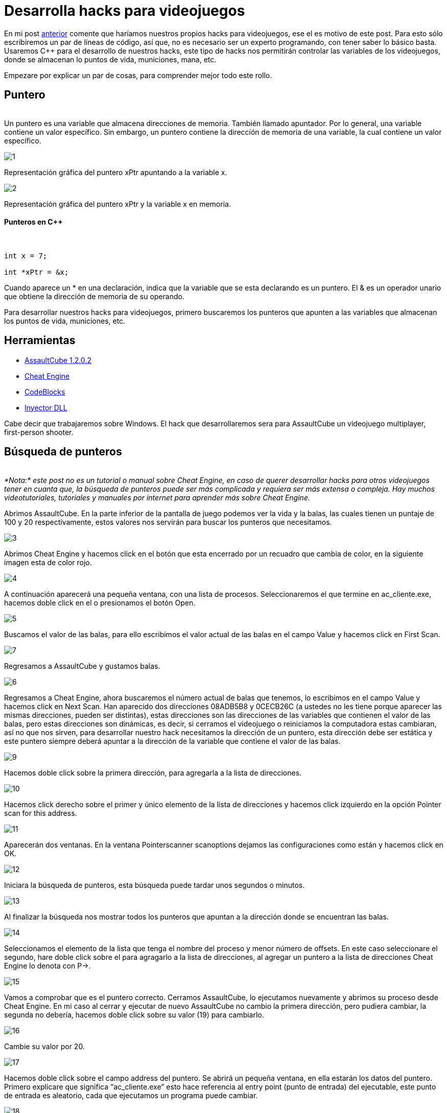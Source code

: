 :hp-tags: hacks, programacion, c++

= Desarrolla hacks para videojuegos

En mi post http://blog-quickhub.rhcloud.com/2016/04/29/inyeccion-de-dll/[anterior^] comente que haríamos nuestros propios hacks para videojuegos, ese el es motivo de este post. Para esto sólo escribiremos un par de líneas de código, así que, no es necesario ser un experto programando, con tener saber lo básico basta. Usaremos C++ para el desarrollo de nuestros hacks, este tipo de hacks nos permitirán controlar las variables de los videojuegos, donde se almacenan lo puntos de vida, municiones, mana, etc.

Empezare por explicar un par de cosas, para comprender mejor todo este rollo.

== Puntero
{nbsp} +
Un puntero es una variable que almacena direcciones de memoria. También llamado apuntador. Por lo general, una variable contiene un valor específico. Sin embargo, un puntero contiene la dirección de memoria de una variable, la cual contiene un valor específico.

image::https://raw.githubusercontent.com/chrizco/chrizco.github.io/master/images/post3/1.png[]

Representación gráfica del puntero xPtr apuntando a la variable x.

image::https://raw.githubusercontent.com/chrizco/chrizco.github.io/master/images/post3/2.png[]

Representación gráfica del puntero xPtr y la variable x en memoria.


==== Punteros en C++
{nbsp} +
[source,cpp]
----
int x = 7;
 
int *xPtr = &x;
----

Cuando aparece un * en una declaración, indica que la variable que se esta declarando es un puntero. El & es un operador unario que obtiene la dirección de memoria de su operando.

Para desarrollar nuestros hacks para videojuegos, primero buscaremos los punteros que apunten a las variables que almacenan los puntos de vida, municiones, etc.

== Herramientas
{empty}

* http://assault.cubers.net/download.html[AssaultCube 1.2.0.2^] +
* http://www.cheatengine.org/downloads.php[Cheat Engine^] +
* http://www.codeblocks.org/downloads/26[CodeBlocks^] +
* http://blog-quickhub.rhcloud.com/2016/04/29/inyeccion-de-dll/[Inyector DLL^] +


Cabe decir que trabajaremos sobre Windows. El hack que desarrollaremos sera para AssaultCube un videojuego multiplayer, first-person shooter.

== Búsqueda de punteros
{nbsp} +
_*Nota:* este post no es un tutorial o manual sobre Cheat Engine, en caso de querer desarrollar hacks para otros videojuegos tener en cuanta que, la búsqueda de punteros puede ser más complicada y requiera ser más extensa o compleja. Hay muchos videotutoriales, tutoriales y manuales por internet para aprender más sobre Cheat Engine._

Abrimos AssaultCube. En la parte inferior de la pantalla de juego podemos ver la vida y la balas, las cuales tienen un puntaje de 100 y 20 respectivamente, estos valores nos servirán para buscar los punteros que necesitamos.

image::https://raw.githubusercontent.com/chrizco/chrizco.github.io/master/images/post3/3.jpg[]

Abrimos Cheat Engine y hacemos click en el botón que esta encerrado por un recuadro que cambia de color, en la siguiente imagen esta de color rojo.

image::https://raw.githubusercontent.com/chrizco/chrizco.github.io/master/images/post3/4.jpg[]

A continuación aparecerá una pequeña ventana, con una lista de procesos. Seleccionaremos el que termine en ac_cliente.exe, hacemos doble click en el o presionamos el botón Open.

image::https://raw.githubusercontent.com/chrizco/chrizco.github.io/master/images/post3/5.jpg[]

Buscamos el valor de las balas, para ello escribimos el valor actual de las balas en el campo Value y hacemos click en First Scan.

image::https://raw.githubusercontent.com/chrizco/chrizco.github.io/master/images/post3/7.jpg[]

Regresamos a AssaultCube y gustamos balas.

image::https://raw.githubusercontent.com/chrizco/chrizco.github.io/master/images/post3/6.jpg[]

Regresamos a Cheat Engine, ahora buscaremos el número actual de balas que tenemos, lo escribimos en el campo Value y hacemos click en Next Scan. Han aparecido dos direcciones 08ADB5B8 y 0CECB26C (a ustedes no les tiene porque aparecer las mismas direcciones, pueden ser distintas), estas direcciones son las direcciones de las variables que contienen el valor de las balas, pero estas direcciones son dinámicas, es decir, si cerramos el videojuego o reiniciamos la computadora estas cambiaran, así no que nos sirven, para desarrollar nuestro hack necesitamos la dirección de un puntero, esta dirección debe ser estática y este puntero siempre deberá apuntar a la dirección de la variable que contiene el valor de las balas.

image::https://raw.githubusercontent.com/chrizco/chrizco.github.io/master/images/post3/9.jpg[]

Hacemos doble click sobre la primera dirección, para agregarla a la lista de direcciones.

image::https://raw.githubusercontent.com/chrizco/chrizco.github.io/master/images/post3/10.jpg[]

Hacemos click derecho sobre el primer y único elemento de la lista de direcciones y hacemos click izquierdo en la opción Pointer scan for this address.

image::https://raw.githubusercontent.com/chrizco/chrizco.github.io/master/images/post3/11.jpg[]

Aparecerán dos ventanas. En la ventana Pointerscanner scanoptions dejamos las configuraciones como están y hacemos click en OK.

image::https://raw.githubusercontent.com/chrizco/chrizco.github.io/master/images/post3/12.jpg[]

Iniciara la búsqueda de punteros, esta búsqueda puede tardar unos segundos o minutos.

image::https://raw.githubusercontent.com/chrizco/chrizco.github.io/master/images/post3/13.jpg[]

Al finalizar la búsqueda nos mostrar todos los punteros que apuntan a la dirección donde se encuentran las balas.

image::https://raw.githubusercontent.com/chrizco/chrizco.github.io/master/images/post3/14.jpg[]

Seleccionamos el elemento de la lista que tenga el nombre del proceso y menor número de offsets. En este caso seleccionare el segundo, hare doble click sobre el para agragarlo a la lista de direcciones, al agregar un puntero a la lista de direcciones Cheat Engine lo denota con P->.

image::https://raw.githubusercontent.com/chrizco/chrizco.github.io/master/images/post3/15.jpg[]

Vamos a comprobar que es el puntero correcto. Cerramos AssaultCube, lo ejecutamos nuevamente y abrimos su proceso desde Cheat Engine. En mi caso al cerrar y ejecutar de nuevo AssaultCube no cambio la primera dirección, pero pudiera cambiar, la segunda no debería, hacemos doble click sobre su valor (19) para cambiarlo.

image::https://raw.githubusercontent.com/chrizco/chrizco.github.io/master/images/post3/16.jpg[]

Cambie su valor por 20.

image::https://raw.githubusercontent.com/chrizco/chrizco.github.io/master/images/post3/17.jpg[]

Hacemos doble click sobre el campo address del puntero. Se abrirá un pequeña ventana, en ella estarán los datos del puntero. Primero explicare que significa “ac_cliente.exe” esto hace referencia al entry point (punto de entrada) del ejecutable, este punto de entrada es aleatorio, cada que ejecutamos un programa puede cambiar.

image::https://raw.githubusercontent.com/chrizco/chrizco.github.io/master/images/post3/18.jpg[]

Después tenemos *00109B74*, esta es una dirección estática. Si sumamos el entry point más la dirección anterior el resultado sera la dirección en memoria de un puntero que contiene una direcciones dinámica, si le sumamos *150* esta dirección dinámica tendremos el dirección en memoria donde se almacena el valor de las balas.

image::https://raw.githubusercontent.com/chrizco/chrizco.github.io/master/images/post3/19.jpg[]

== Proyecto: Hack Videogame

==== Main.cpp
[source,cpp]
----
#include <windows.h>
 
void Cheat()
{
    // Obtenemos el entry point
    DWORD entryPoint = (DWORD)GetModuleHandle(NULL);
    // Obtenemos la direccion del puntero estatico
    DWORD baseAddress = *(DWORD*)(entryPoint + 0x109B74);
    // Obtenemos la direccion donde se almacenan las balas
    DWORD bullets = baseAddress + 0x150;
    while (true)
    {
        // Asignamos el numero de balas
        *(DWORD*)bullets = 20;
        // Suspendemos la ejecución 200 milisegundos
        Sleep(200);
    }
}
 
BOOL APIENTRY DllMain(HINSTANCE hinstDLL, DWORD fdwReason, LPVOID lpvReserved)
{
    switch (fdwReason)
    {
        case DLL_PROCESS_ATTACH:
            // Ejecutamos la función Cheat en un hilo
            CreateThread(0, 0, (LPTHREAD_START_ROUTINE)Cheat, 0, 0, 0);
            break;
 
        case DLL_PROCESS_DETACH:
            break;
 
        case DLL_THREAD_ATTACH:
            break;
 
        case DLL_THREAD_DETACH:
            break;
    }
    return TRUE;
}
----


== Demostración

{empty}

video::RmkjOVEFB3k[youtube,width=500, height=375]

{empty}

== Repositorio
{empty}

* https://github.com/[Hack Videogame^]

Les queda de tarea la parte de la vida y granadas. Cuando terminen de hacer sus hacks, por favor tomen una screenshot o graben un pequeño video y háganmelo llegar, ya sea por los comentarios o la página de facebook.








